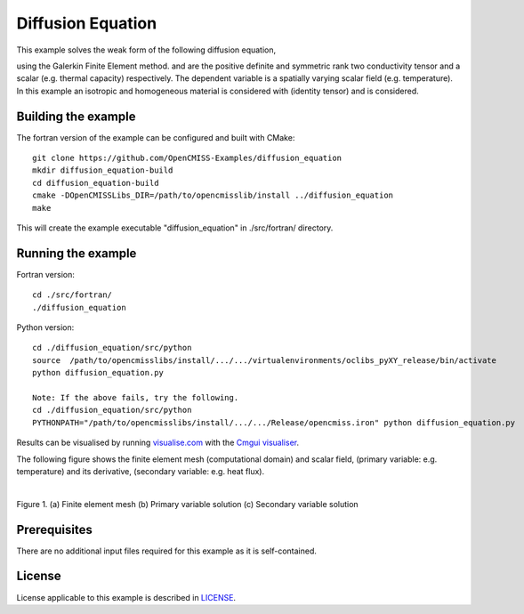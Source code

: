 

==================
Diffusion Equation
==================

This example solves the weak form of the following diffusion equation,

|diffusion_equation|

using the Galerkin Finite Element method. |conductivity_tensor| and |alpha| are the positive definite and symmetric rank two conductivity tensor and a scalar (e.g. thermal capacity) respectively. The dependent variable |u| is a spatially varying scalar field (e.g. temperature). In this example an isotropic and homogeneous material is considered with |equation1| (identity tensor) and |equation2| is considered. 


.. |diffusion_equation| image:: ./docs/images/diffusion_equation.svg
   :align: middle

.. |conductivity_tensor| image:: ./docs/images/conductivity_tensor.svg 
   :align: middle
   
.. |alpha| image:: ./docs/images/alpha.svg
   :align: middle

.. |u| image:: ./docs/images/u.svg 
   :align: middle
   
.. |equation1| image:: ./docs/images/equation1.svg
   :align: middle

.. |equation2| image:: ./docs/images/equation2.svg
   :align: middle

.. |du_dn| image:: ./docs/images/du_dn.svg
   :align: middle
   
Building the example
====================

The fortran version of the example can be configured and built with CMake::

  git clone https://github.com/OpenCMISS-Examples/diffusion_equation
  mkdir diffusion_equation-build
  cd diffusion_equation-build
  cmake -DOpenCMISSLibs_DIR=/path/to/opencmisslib/install ../diffusion_equation
  make

This will create the example executable "diffusion_equation" in ./src/fortran/ directory.

Running the example
===================

Fortran version::

  cd ./src/fortran/
  ./diffusion_equation

Python version::

  cd ./diffusion_equation/src/python
  source  /path/to/opencmisslibs/install/.../.../virtualenvironments/oclibs_pyXY_release/bin/activate
  python diffusion_equation.py
  
  Note: If the above fails, try the following.
  cd ./diffusion_equation/src/python
  PYTHONPATH="/path/to/opencmisslibs/install/.../.../Release/opencmiss.iron" python diffusion_equation.py  

Results can be visualised by running `visualise.com <./src/fortran/visualise.com>`_ with the `Cmgui visualiser <http://physiomeproject.org/software/opencmiss/cmgui/download>`_.

The following figure shows the finite element mesh (computational domain) and scalar field, |u| (primary variable: e.g. temperature) and its derivative, |du_dn| (secondary variable: e.g. heat flux).

.. |figure1a| image:: ./docs/images/mesh.svg
   :width: 250
   :scale: 100

.. |figure1b| image:: ./docs/images/solution_u.svg
   :width: 250
   :scale: 100

.. |figure1c| image:: ./docs/images/solution_du_dn.svg
   :width: 250
   :scale: 100   
    
|figure1a|  |figure1b|  |figure1c|

Figure 1. (a) Finite element mesh (b) Primary variable solution (c) Secondary variable solution

Prerequisites
=============
There are no additional input files required for this example as it is self-contained.

License
=======
License applicable to this example is described in `LICENSE <./LICENSE>`_.
